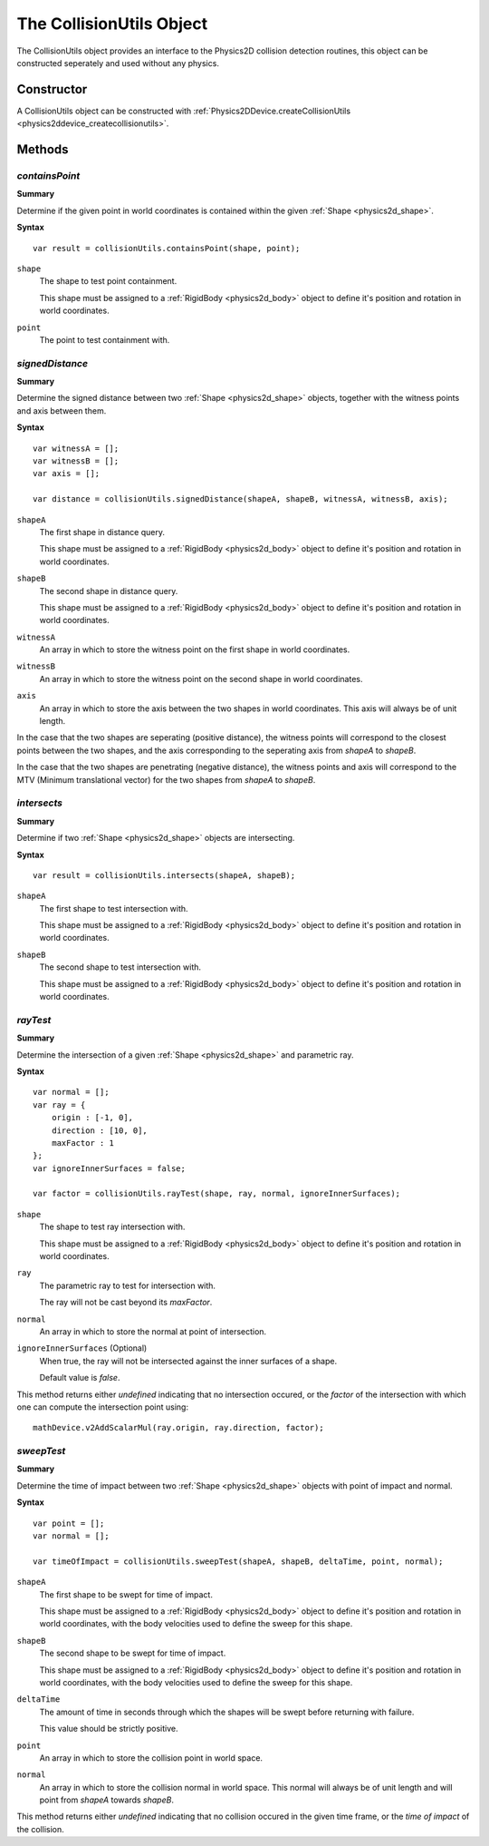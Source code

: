 .. index::
    single: CollisionUtils

.. highlight:: javascript

.. _physics2d_collisionutils:

=========================
The CollisionUtils Object
=========================

The CollisionUtils object provides an interface to the Physics2D collision detection routines, this object can be constructed seperately and used without any physics.

Constructor
===========

A CollisionUtils object can be constructed with :ref:`Physics2DDevice.createCollisionUtils <physics2ddevice_createcollisionutils>`.

Methods
=======

.. index::
    pair: CollisionUtils; containsPoint

`containsPoint`
---------------

**Summary**

Determine if the given point in world coordinates is contained within the given :ref:`Shape <physics2d_shape>`.

**Syntax** ::

    var result = collisionUtils.containsPoint(shape, point);

``shape``
    The shape to test point containment.

    This shape must be assigned to a :ref:`RigidBody <physics2d_body>` object to define it's position and rotation in world coordinates.

``point``
    The point to test containment with.

.. index::
    pair: CollisionUtils; signedDistance

`signedDistance`
----------------

**Summary**

Determine the signed distance between two :ref:`Shape <physics2d_shape>` objects, together with the witness points and axis between them.

**Syntax** ::

    var witnessA = [];
    var witnessB = [];
    var axis = [];

    var distance = collisionUtils.signedDistance(shapeA, shapeB, witnessA, witnessB, axis);

``shapeA``
    The first shape in distance query.

    This shape must be assigned to a :ref:`RigidBody <physics2d_body>` object to define it's position and rotation in world coordinates.

``shapeB``
    The second shape in distance query.

    This shape must be assigned to a :ref:`RigidBody <physics2d_body>` object to define it's position and rotation in world coordinates.

``witnessA``
    An array in which to store the witness point on the first shape in world coordinates.

``witnessB``
    An array in which to store the witness point on the second shape in world coordinates.

``axis``
    An array in which to store the axis between the two shapes in world coordinates. This axis will always be of unit length.

In the case that the two shapes are seperating (positive distance), the witness points will correspond to the closest points between the two shapes, and the axis corresponding to the seperating axis from `shapeA` to `shapeB`.

In the case that the two shapes are penetrating (negative distance), the witness points and axis will correspond to the MTV (Minimum translational vector) for the two shapes from `shapeA` to `shapeB`.

.. index::
    pair: CollisionUtils; intersects

`intersects`
------------

**Summary**

Determine if two :ref:`Shape <physics2d_shape>` objects are intersecting.

**Syntax** ::

    var result = collisionUtils.intersects(shapeA, shapeB);

``shapeA``
    The first shape to test intersection with.

    This shape must be assigned to a :ref:`RigidBody <physics2d_body>` object to define it's position and rotation in world coordinates.

``shapeB``
    The second shape to test intersection with.

    This shape must be assigned to a :ref:`RigidBody <physics2d_body>` object to define it's position and rotation in world coordinates.

.. index::
    pair: CollisionUtils; rayTest

`rayTest`
---------

**Summary**

Determine the intersection of a given :ref:`Shape <physics2d_shape>` and parametric ray.

**Syntax** ::

    var normal = [];
    var ray = {
        origin : [-1, 0],
        direction : [10, 0],
        maxFactor : 1
    };
    var ignoreInnerSurfaces = false;

    var factor = collisionUtils.rayTest(shape, ray, normal, ignoreInnerSurfaces);

``shape``
    The shape to test ray intersection with.

    This shape must be assigned to a :ref:`RigidBody <physics2d_body>` object to define it's position and rotation in world coordinates.

``ray``
    The parametric ray to test for intersection with.

    The ray will not be cast beyond its `maxFactor`.

``normal``
    An array in which to store the normal at point of intersection.

``ignoreInnerSurfaces`` (Optional)
    When true, the ray will not be intersected against the inner surfaces of a shape.

    Default value is `false`.

This method returns either `undefined` indicating that no intersection occured, or the `factor` of the intersection with which one can compute the intersection point using: ::

    mathDevice.v2AddScalarMul(ray.origin, ray.direction, factor);

`sweepTest`
-----------

**Summary**

Determine the time of impact between two :ref:`Shape <physics2d_shape>` objects with point of impact and normal.

**Syntax** ::

    var point = [];
    var normal = [];

    var timeOfImpact = collisionUtils.sweepTest(shapeA, shapeB, deltaTime, point, normal);

``shapeA``
    The first shape to be swept for time of impact.

    This shape must be assigned to a :ref:`RigidBody <physics2d_body>` object to define it's position and rotation in world coordinates, with the body velocities used to define the sweep for this shape.

``shapeB``
    The second shape to be swept for time of impact.

    This shape must be assigned to a :ref:`RigidBody <physics2d_body>` object to define it's position and rotation in world coordinates, with the body velocities used to define the sweep for this shape.

``deltaTime``
    The amount of time in seconds through which the shapes will be swept before returning with failure.

    This value should be strictly positive.

``point``
    An array in which to store the collision point in world space.

``normal``
    An array in which to store the collision normal in world space. This normal will always be of unit length and will point
    from `shapeA` towards `shapeB`.

This method returns either `undefined` indicating that no collision occured in the given time frame, or the `time of impact` of the collision.
